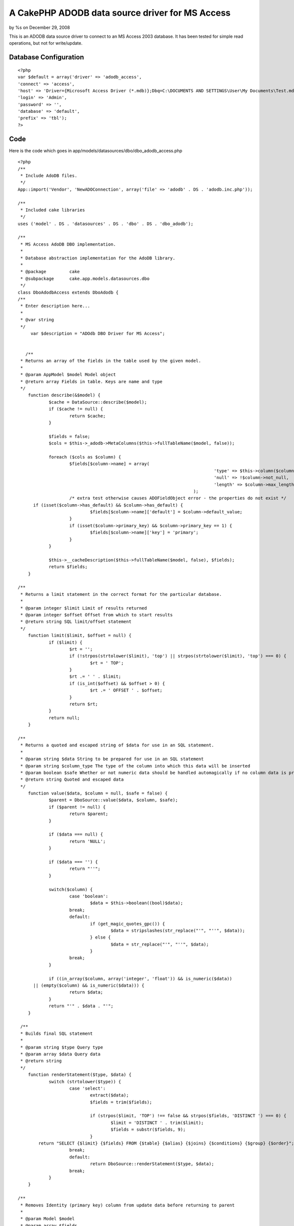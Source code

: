 

A CakePHP ADODB data source driver for MS Access
================================================

by %s on December 29, 2008

This is an ADODB data source driver to connect to an MS Access 2003
database. It has been tested for simple read operations, but not for
write/update.


Database Configuration
----------------------

::

    
    <?php
    var $default = array('driver' => 'adodb_access',
    'connect' => 'access',
    'host' => 'Driver={Microsoft Access Driver (*.mdb)};Dbq=C:\DOCUMENTS AND SETTINGS\User\My Documents\Test.mdb;',
    'login' => 'Admin',
    'password' => '',
    'database' => 'default',
    'prefix' => 'tbl');
    ?>



Code
----

Here is the code which goes in
app/models/datasources/dbo/dbo_adodb_access.php

::

    
    <?php
    /**
     * Include AdoDB files.
     */
    App::import('Vendor', 'NewADOConnection', array('file' => 'adodb' . DS . 'adodb.inc.php'));
    
    /**
     * Included cake libraries
     */
    uses ('model' . DS . 'datasources' . DS . 'dbo' . DS . 'dbo_adodb');
    
    /**
     * MS Access AdoDB DBO implementation.
     *
     * Database abstraction implementation for the AdoDB library.
     *
     * @package		cake
     * @subpackage	cake.app.models.datasources.dbo
     */
    class DboAdodbAccess extends DboAdodb {
    /**
     * Enter description here...
     *
     * @var string
     */
    	 var $description = "ADOdb DBO Driver for MS Access";
    
       
       /**
     * Returns an array of the fields in the table used by the given model.
     *
     * @param AppModel $model Model object
     * @return array Fields in table. Keys are name and type
     */
    	function describe(&$model) {
    		$cache = DataSource::describe($model);
    		if ($cache != null) {
    			return $cache;
    		} 
    
    		$fields = false;
    		$cols = $this->_adodb->MetaColumns($this->fullTableName($model, false));
    
    		foreach ($cols as $column) {
    			$fields[$column->name] = array(
    										'type' => $this->column($column->type),
    										'null' => !$column->not_null,
    										'length' => $column->max_length,
    									);
    			/* extra test otherwise causes ADOFieldObject error - the properties do not exist */
          if (isset($column->has_default) && $column->has_default) {
    				$fields[$column->name]['default'] = $column->default_value;
    			}
    			if (isset($column->primary_key) && $column->primary_key == 1) {
    				$fields[$column->name]['key'] = 'primary';
    			}
    		}
    
    		$this->__cacheDescription($this->fullTableName($model, false), $fields);
    		return $fields;
    	}
    
    /**
     * Returns a limit statement in the correct format for the particular database.
     *
     * @param integer $limit Limit of results returned
     * @param integer $offset Offset from which to start results
     * @return string SQL limit/offset statement
     */
    	function limit($limit, $offset = null) {
    		if ($limit) {
    			$rt = '';
    			if (!strpos(strtolower($limit), 'top') || strpos(strtolower($limit), 'top') === 0) {
    				$rt = ' TOP';
    			}
    			$rt .= ' ' . $limit;
    			if (is_int($offset) && $offset > 0) {
    				$rt .= ' OFFSET ' . $offset;
    			}
    			return $rt;
    		}
    		return null;
    	}
    
    /**
     * Returns a quoted and escaped string of $data for use in an SQL statement.
     *
     * @param string $data String to be prepared for use in an SQL statement
     * @param string $column_type The type of the column into which this data will be inserted
     * @param boolean $safe Whether or not numeric data should be handled automagically if no column data is provided
     * @return string Quoted and escaped data
     */
    	function value($data, $column = null, $safe = false) {
    		$parent = DboSource::value($data, $column, $safe);
    		if ($parent != null) {
    			return $parent;
    		}
    
    		if ($data === null) {
    			return 'NULL';
    		}
    
    		if ($data === '') {
    			return "''";
    		}
        
    		switch($column) {
    			case 'boolean':
    				$data = $this->boolean((bool)$data);
    			break;
    			default:
    				if (get_magic_quotes_gpc()) {
    					$data = stripslashes(str_replace("'", "''", $data));
    				} else {
    					$data = str_replace("'", "''", $data);
    				}
    			break;
    		}
    
    		if ((in_array($column, array('integer', 'float')) && is_numeric($data))
          || (empty($column) && is_numeric($data))) {
    			return $data;
    		}
    		return "'" . $data . "'";
    	}
      
     /**
     * Builds final SQL statement
     *
     * @param string $type Query type
     * @param array $data Query data
     * @return string
     */
    	function renderStatement($type, $data) {
    		switch (strtolower($type)) {
    			case 'select':
    				extract($data);
    				$fields = trim($fields);
    
    				if (strpos($limit, 'TOP') !== false && strpos($fields, 'DISTINCT ') === 0) {
    					$limit = 'DISTINCT ' . trim($limit);
    					$fields = substr($fields, 9);
    				}
            return "SELECT {$limit} {$fields} FROM {$table} {$alias} {$joins} {$conditions} {$group} {$order}";
    			break;
    			default:
    				return DboSource::renderStatement($type, $data);
    			break;
    		}
    	}
    
    /**
     * Removes Identity (primary key) column from update data before returning to parent
     *
     * @param Model $model
     * @param array $fields
     * @param array $values
     * @return array
     */
      function update(&$model, $fields = array(), $values = array()) {
    		foreach ($fields as $i => $field) {
    			if ($field == $model->primaryKey) {
    				unset ($fields[$i]);
    				unset ($values[$i]);
    				break;
    			}
    		}
    		return DboSource::update($model, $fields, $values);
    	}
      
      function buildStatement($query, $model) {
        $join_parentheses = '';
        $query = array_merge(array('offset' => null, 'joins' => array()), $query);
    		if (!empty($query['joins'])) {
    			for ($i = 0; $i < count($query['joins']); $i++) {
    				if (is_array($query['joins'][$i])) {
    					$query['joins'][$i] = $this->buildJoinStatement($query['joins'][$i]);
    					if ($i > 0) $join_parentheses = $join_parentheses . '(';
    				}
    			}
    		}
        $join_parentheses = $join_parentheses . ' ';
    		return $this->renderStatement('select', array(
    			'conditions' => $this->conditions($query['conditions']),
    			'fields' => join(', ', $query['fields']),
    			'table' => $join_parentheses . $query['table'],
    			'alias' => $this->alias . $this->name($query['alias']),
    			'order' => $this->order($query['order']),
    			'limit' => $this->limit($query['limit'], $query['offset']),
    			'joins' => join(' ) ', $query['joins']),
          'group' => $this->group($query['group'])
    		));
    	} 
      
      function renderJoinStatement($data) {
    		extract($data);
        if (empty($type)) {
            return trim("INNER JOIN {$table} {$alias} ON ({$conditions})");
          } else {
            return trim("{$type} JOIN {$table} {$alias} ON ({$conditions})");
          }
    	} 
      
    }
    ?>


.. meta::
    :title: A CakePHP ADODB data source driver for MS Access
    :description: CakePHP Article related to adodb,ms access,Models
    :keywords: adodb,ms access,Models
    :copyright: Copyright 2008 
    :category: models

